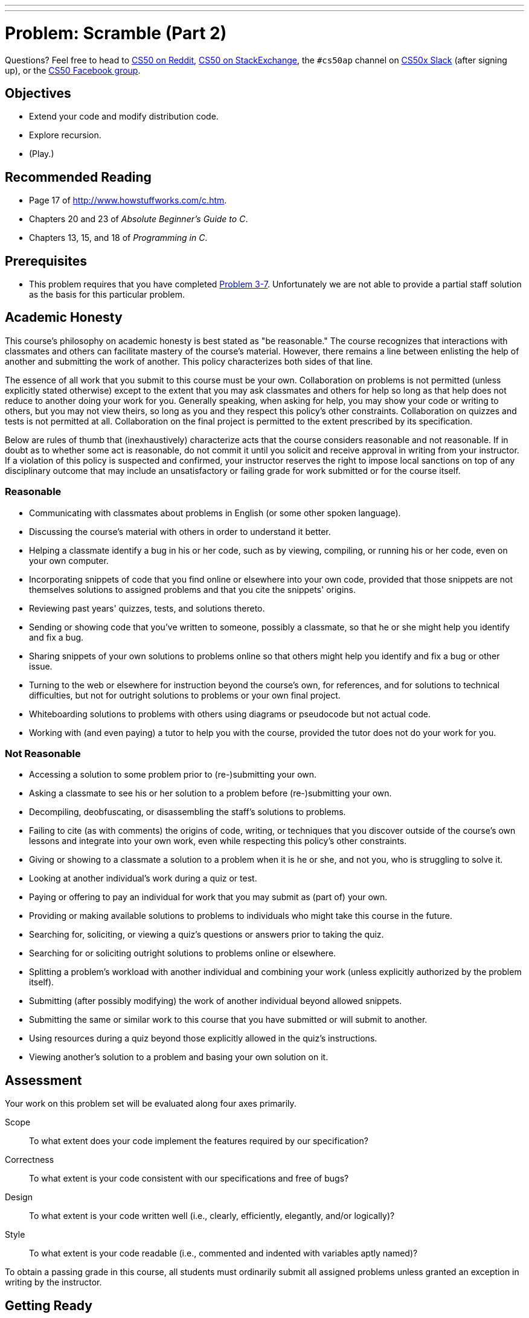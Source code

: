 ---
---
:skip-front-matter:

= Problem: Scramble (Part 2)

Questions? Feel free to head to https://www.reddit.com/r/cs50[CS50 on Reddit], http://cs50.stackexchange.com[CS50 on StackExchange], the `#cs50ap` channel on https://cs50x.slack.com[CS50x Slack] (after signing up), or the https://www.facebook.com/groups/cs50[CS50 Facebook group].

== Objectives

* Extend your code and modify distribution code.
* Explore recursion.
* (Play.)

== Recommended Reading

* Page 17 of http://www.howstuffworks.com/c.htm.
* Chapters 20 and 23 of _Absolute Beginner's Guide to C_.
* Chapters 13, 15, and 18 of _Programming in C_.

== Prerequisites

* This problem requires that you have completed http://cdn.cs50.net/ap/1516/problems/3/7/3-7.html[Problem 3-7]. Unfortunately we are not able to provide a partial staff solution as the basis for this particular problem. 

== Academic Honesty

This course's philosophy on academic honesty is best stated as "be reasonable." The course recognizes that interactions with classmates and others can facilitate mastery of the course's material. However, there remains a line between enlisting the help of another and submitting the work of another. This policy characterizes both sides of that line.

The essence of all work that you submit to this course must be your own. Collaboration on problems is not permitted (unless explicitly stated otherwise) except to the extent that you may ask classmates and others for help so long as that help does not reduce to another doing your work for you. Generally speaking, when asking for help, you may show your code or writing to others, but you may not view theirs, so long as you and they respect this policy's other constraints. Collaboration on quizzes and tests is not permitted at all. Collaboration on the final project is permitted to the extent prescribed by its specification.

Below are rules of thumb that (inexhaustively) characterize acts that the course considers reasonable and not reasonable. If in doubt as to whether some act is reasonable, do not commit it until you solicit and receive approval in writing from your instructor. If a violation of this policy is suspected and confirmed, your instructor reserves the right to impose local sanctions on top of any disciplinary outcome that may include an unsatisfactory or failing grade for work submitted or for the course itself.

=== Reasonable

* Communicating with classmates about problems in English (or some other spoken language).
* Discussing the course's material with others in order to understand it better.
* Helping a classmate identify a bug in his or her code, such as by viewing, compiling, or running his or her code, even on your own computer.
* Incorporating snippets of code that you find online or elsewhere into your own code, provided that those snippets are not themselves solutions to assigned problems and that you cite the snippets' origins.
* Reviewing past years' quizzes, tests, and solutions thereto.
* Sending or showing code that you've written to someone, possibly a classmate, so that he or she might help you identify and fix a bug.
* Sharing snippets of your own solutions to problems online so that others might help you identify and fix a bug or other issue.
* Turning to the web or elsewhere for instruction beyond the course's own, for references, and for solutions to technical difficulties, but not for outright solutions to problems or your own final project.
* Whiteboarding solutions to problems with others using diagrams or pseudocode but not actual code.
* Working with (and even paying) a tutor to help you with the course, provided the tutor does not do your work for you.

=== Not Reasonable

* Accessing a solution to some problem prior to (re-)submitting your own.
* Asking a classmate to see his or her solution to a problem before (re-)submitting your own.
* Decompiling, deobfuscating, or disassembling the staff's solutions to problems.
* Failing to cite (as with comments) the origins of code, writing, or techniques that you discover outside of the course's own lessons and integrate into your own work, even while respecting this policy's other constraints.
* Giving or showing to a classmate a solution to a problem when it is he or she, and not you, who is struggling to solve it.
* Looking at another individual's work during a quiz or test.
* Paying or offering to pay an individual for work that you may submit as (part of) your own.
* Providing or making available solutions to problems to individuals who might take this course in the future.
* Searching for, soliciting, or viewing a quiz's questions or answers prior to taking the quiz.
* Searching for or soliciting outright solutions to problems online or elsewhere.
* Splitting a problem's workload with another individual and combining your work (unless explicitly authorized by the problem itself).
* Submitting (after possibly modifying) the work of another individual beyond allowed snippets.
* Submitting the same or similar work to this course that you have submitted or will submit to another.
* Using resources during a quiz beyond those explicitly allowed in the quiz's instructions.
* Viewing another's solution to a problem and basing your own solution on it.

== Assessment

Your work on this problem set will be evaluated along four axes primarily.

Scope::
 To what extent does your code implement the features required by our specification?
Correctness::
 To what extent is your code consistent with our specifications and free of bugs?
Design::
 To what extent is your code written well (i.e., clearly, efficiently, elegantly, and/or logically)?
Style::
 To what extent is your code readable (i.e., commented and indented with variables aptly named)?

To obtain a passing grade in this course, all students must ordinarily submit all assigned problems unless granted an exception in writing by the instructor.

== Getting Ready

Before diving in, take a few minutes and join Zamyla on a quick foray into recursion, an elegant problem-solving technique that (hint, hint) will probably prove useful as you work on this problem.

video::t4MSwiqfLaY[youtube,height=540,width=960]

== Getting Started

First, log into https://cs50.io/[cs50.io] and execute

[source,bash]
----
update50
----

within a terminal window to make sure your workspace is up-to-date. 

Then, execute

[source,bash]
----
cd ~/workspace/chapter4
----

at your prompt to ensure that you're inside of your `chapter4` directory. Now, we're going to copy your prior solution to `scramble` (which, if you've been adhering to our recommended hierarchy, should be living in `chapter3` inside of your `workspace`) over to `chapter4`. To do so, execute the following:

[source,bash]
----
cp -r ../chapter3/scramble .
----

Whoa... what? What just happened? Well, we just asked the IDE to __recursively copy__ (`cp -r`) the entire contents of `../chapter3/scramble` (that is to say, navigate one level up, to `~/workspace`, then drill down into `chapter3/scramble` from there) into our current directory (`.`). Let's see if it worked. Type

[source,bash]
----
ls
----

and hopefully among the directories you see available to you is one called `scramble`, and if you navigate into that directory some (hopefully!) familiar files await you. Atop the comments to `scramble.c`, be sure to change the problem number you are working on from `Part 1` to `Part 2`.

== Feeling Inspired

Let's take this game up another notch or two. Extend your previously-completed implementation of `scramble` and our distribution code by making the following modifications to the program:

* Extend the implementation of the game in such a way that any time the user types `INSPIRATION`, up to three words are displayed, one of length 5 (if any), one of length 4 (if any), and one of length 3 (if any), all of which are in the dictionary and in the grid but not yet found. Odds are you'll be able to make use of one or more of the functions that we've provided as part of the original distribution to help.
* Implement variable scoring, by which we mean that letters in words found contribute the values below to a user's score, instead of the default where every letter is simply worth 1 point.

[width="80%"]
|==============================
|A = 1|G = 3|L = 2|Q = 10|V = 5
|B = 4|H = 3|M = 4|R = 1|W = 4
|C = 4|I = 1|N = 2|S = 1|X = 8
|D = 2|J = 10|O = 1|T = 1|Y = 3
|E = 1|K = 5|P = 4|U = 2|Z = 10
|F = 4|     |     |     |     
|==============================

Now you can play (well, maybe after some more debugging) a more complete version of `scramble`!

This was Scramble (Part 2).
